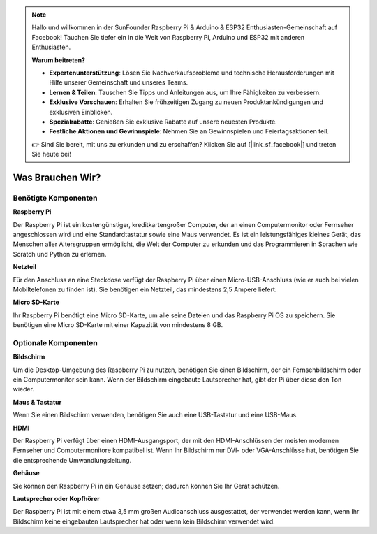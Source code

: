 .. note::

    Hallo und willkommen in der SunFounder Raspberry Pi & Arduino & ESP32 Enthusiasten-Gemeinschaft auf Facebook! Tauchen Sie tiefer ein in die Welt von Raspberry Pi, Arduino und ESP32 mit anderen Enthusiasten.

    **Warum beitreten?**

    - **Expertenunterstützung**: Lösen Sie Nachverkaufsprobleme und technische Herausforderungen mit Hilfe unserer Gemeinschaft und unseres Teams.
    - **Lernen & Teilen**: Tauschen Sie Tipps und Anleitungen aus, um Ihre Fähigkeiten zu verbessern.
    - **Exklusive Vorschauen**: Erhalten Sie frühzeitigen Zugang zu neuen Produktankündigungen und exklusiven Einblicken.
    - **Spezialrabatte**: Genießen Sie exklusive Rabatte auf unsere neuesten Produkte.
    - **Festliche Aktionen und Gewinnspiele**: Nehmen Sie an Gewinnspielen und Feiertagsaktionen teil.

    👉 Sind Sie bereit, mit uns zu erkunden und zu erschaffen? Klicken Sie auf [|link_sf_facebook|] und treten Sie heute bei!

Was Brauchen Wir?
====================

Benötigte Komponenten
-----------------------

**Raspberry Pi**

Der Raspberry Pi ist ein kostengünstiger, kreditkartengroßer Computer, der
an einen Computermonitor oder Fernseher angeschlossen wird und eine
Standardtastatur sowie eine Maus verwendet. Es ist ein leistungsfähiges
kleines Gerät, das Menschen aller Altersgruppen ermöglicht, die Welt der
Computer zu erkunden und das Programmieren in Sprachen wie Scratch und
Python zu erlernen.


.. image:: img/image10.jpeg


**Netzteil**

Für den Anschluss an eine Steckdose verfügt der Raspberry Pi über einen
Micro-USB-Anschluss (wie er auch bei vielen Mobiltelefonen zu finden ist). 
Sie benötigen ein Netzteil, das mindestens 2,5 Ampere liefert.

**Micro SD-Karte**

Ihr Raspberry Pi benötigt eine Micro SD-Karte, um alle seine Dateien und
das Raspberry Pi OS zu speichern. Sie benötigen eine Micro SD-Karte mit 
einer Kapazität von mindestens 8 GB.

Optionale Komponenten
-------------------------

**Bildschirm**

Um die Desktop-Umgebung des Raspberry Pi zu nutzen, benötigen Sie einen
Bildschirm, der ein Fernsehbildschirm oder ein Computermonitor sein kann. 
Wenn der Bildschirm eingebaute Lautsprecher hat, gibt der Pi über diese 
den Ton wieder.

**Maus & Tastatur**

Wenn Sie einen Bildschirm verwenden, benötigen Sie auch eine USB-Tastatur
und eine USB-Maus.

**HDMI**

Der Raspberry Pi verfügt über einen HDMI-Ausgangsport, der mit den HDMI-Anschlüssen
der meisten modernen Fernseher und Computermonitore kompatibel ist. Wenn Ihr Bildschirm
nur DVI- oder VGA-Anschlüsse hat, benötigen Sie die entsprechende Umwandlungsleitung.

**Gehäuse**

Sie können den Raspberry Pi in ein Gehäuse setzen; dadurch können Sie
Ihr Gerät schützen.

**Lautsprecher oder Kopfhörer**

Der Raspberry Pi ist mit einem etwa 3,5 mm großen Audioanschluss ausgestattet, 
der verwendet werden kann, wenn Ihr Bildschirm keine eingebauten Lautsprecher hat 
oder wenn kein Bildschirm verwendet wird.
